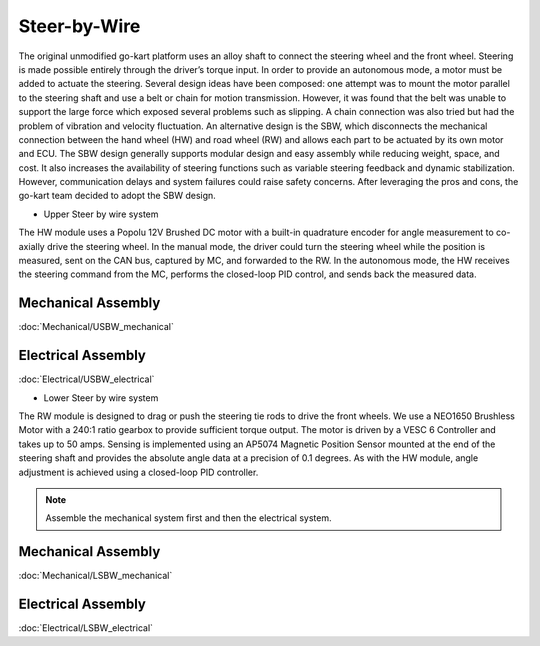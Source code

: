==================================
Steer-by-Wire
==================================

The original unmodified go-kart platform uses an alloy shaft to connect the steering wheel and the front wheel. Steering is made possible entirely through the driver’s torque input. In order to provide an autonomous mode, a motor must be added to actuate the steering. Several design ideas have been composed: one attempt was to mount the motor parallel to the steering shaft and use a belt or chain for motion transmission. 
However, it was found that the belt was unable to support the large force which exposed several problems such as slipping.
A chain connection was also tried but had the problem of vibration and velocity fluctuation. An alternative design is the SBW, which disconnects the mechanical connection between the hand wheel (HW) and road wheel (RW) and allows each part to be actuated by its
own motor and ECU. The SBW design generally supports modular design and easy assembly while reducing weight, space, and cost. It also increases the availability of steering functions such as variable steering feedback and dynamic stabilization. However, communication delays and system failures could raise safety concerns. After leveraging the pros and cons, the go-kart team decided to adopt the SBW design. 

* Upper Steer by wire system
The HW module uses a Popolu 12V Brushed DC motor with a built-in quadrature encoder for angle measurement to co- axially drive the steering wheel. In the manual mode, the driver could turn the steering wheel while the position is measured,
sent on the CAN bus, captured by MC, and forwarded to the RW. In the autonomous mode, the HW receives the steering command from the MC, performs the closed-loop PID control, and sends back the measured data. 

Mechanical Assembly
=========
:doc:`Mechanical/USBW_mechanical`


Electrical Assembly
=========
:doc:`Electrical/USBW_electrical`

* Lower Steer by wire system 
The RW module is designed to drag or push the steering tie rods to drive the front wheels. We use a NEO1650 Brushless Motor with a 240:1 ratio gearbox to provide sufficient torque output. The motor is driven by a VESC 6 Controller and takes up to 50 amps. Sensing is implemented using an AP5074 Magnetic Position Sensor mounted at the end of the steering shaft and provides the absolute angle data at a precision of 0.1 degrees. As with the HW module, angle adjustment is achieved using a closed-loop PID controller.

.. note::

    Assemble the mechanical system first and then the electrical system.    

Mechanical Assembly
=========
:doc:`Mechanical/LSBW_mechanical`


Electrical Assembly
=========
:doc:`Electrical/LSBW_electrical`
